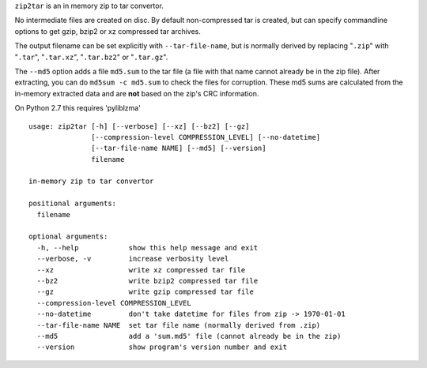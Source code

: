 
``zip2tar`` is an in memory zip to tar convertor.

No intermediate files are created on disc.
By default non-compressed tar is created, but can specify
commandline options to get gzip, bzip2 or xz compressed
tar archives.

The output filename can be set explicitly with ``--tar-file-name``, but is
normally derived by replacing "``.zip``" with "``.tar``", "``.tar.xz``",
"``.tar.bz2``" or "``.tar.gz``".

The ``--md5`` option adds a file ``md5.sum`` to the tar file (a file with
that name cannot already be in the zip file). After extracting, you can do
``md5sum -c md5.sum`` to check the files for corruption. These md5 sums are
calculated from the in-memory extracted data and are **not** based on the
zip's CRC information.

On Python 2.7 this requires 'pyliblzma'

::

  usage: zip2tar [-h] [--verbose] [--xz] [--bz2] [--gz]
                 [--compression-level COMPRESSION_LEVEL] [--no-datetime]
                 [--tar-file-name NAME] [--md5] [--version]
                 filename

  in-memory zip to tar convertor

  positional arguments:
    filename

  optional arguments:
    -h, --help            show this help message and exit
    --verbose, -v         increase verbosity level
    --xz                  write xz compressed tar file
    --bz2                 write bzip2 compressed tar file
    --gz                  write gzip compressed tar file
    --compression-level COMPRESSION_LEVEL
    --no-datetime         don't take datetime for files from zip -> 1970-01-01
    --tar-file-name NAME  set tar file name (normally derived from .zip)
    --md5                 add a 'sum.md5' file (cannot already be in the zip)
    --version             show program's version number and exit
